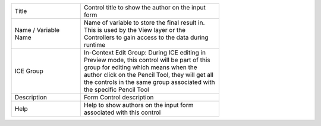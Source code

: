 .. _form-control-field-basics:

.. list-table::
   :widths: 1 2
   :width: 70%

   * - Title
     - Control title to show the author on the input form
   * - Name / Variable Name
     - Name of variable to store the final result in. This is used by the View layer or the Controllers to gain access to the data during runtime
   * - ICE Group
     - In-Context Edit Group: During ICE editing in Preview mode, this control will be part of this group for editing which means when the author click on the Pencil Tool, they will get all the controls in the same group associated with the specific Pencil Tool
   * - Description
     - Form Control description
   * - Help
     - Help to show authors on the input form associated with this control
